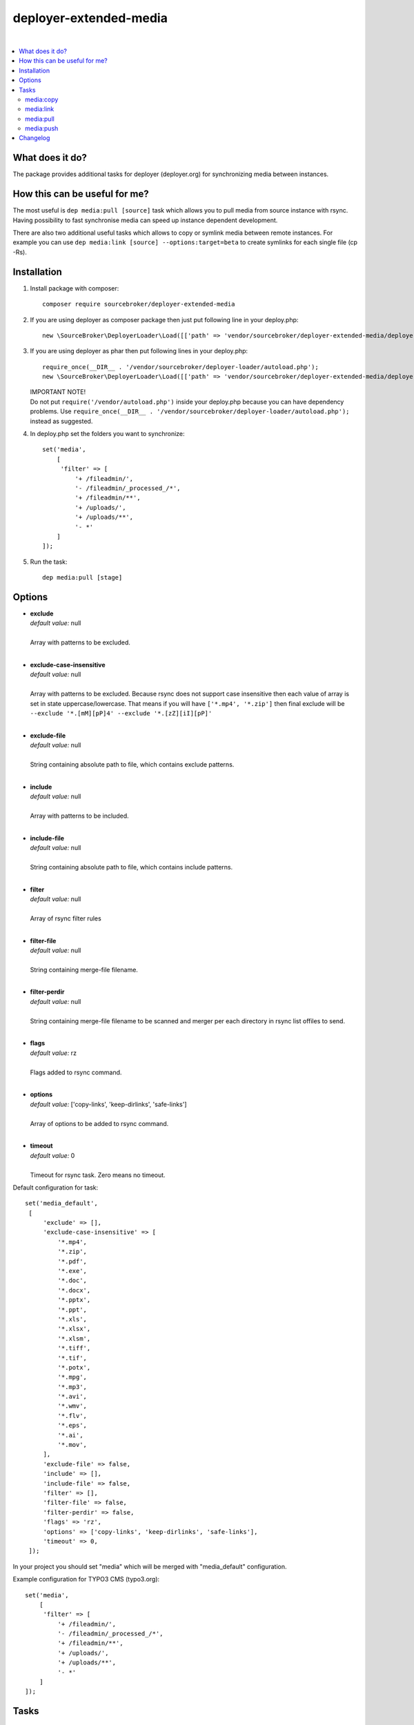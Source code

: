 deployer-extended-media
=======================

.. image:: https://styleci.io/repos/94532515/shield?branch=master
   :target: https://styleci.io/repos/94532515

.. image:: https://scrutinizer-ci.com/g/sourcebroker/deployer-extended-media/badges/quality-score.png?b=master
   :target: https://scrutinizer-ci.com/g/sourcebroker/deployer-extended-media/?branch=master

.. image:: http://img.shields.io/packagist/v/sourcebroker/deployer-extended-media.svg?style=flat
   :target: https://packagist.org/packages/sourcebroker/deployer-extended-media

.. image:: https://img.shields.io/badge/license-MIT-blue.svg?style=flat
   :target: https://packagist.org/packages/sourcebroker/deployer-extended-media

|

.. contents:: :local:

What does it do?
----------------

The package provides additional tasks for deployer (deployer.org) for synchronizing media between instances.

How this can be useful for me?
------------------------------

The most useful is ``dep media:pull [source]`` task which allows you to pull media from source instance with rsync.
Having possibility to fast synchronise media can speed up instance dependent development.

There are also two additional useful tasks which allows to copy or symlink media between remote instances. For example
you can use ``dep media:link [source] --options:target=beta`` to create symlinks for each single file (cp -Rs).

Installation
------------

1) Install package with composer:
   ::

      composer require sourcebroker/deployer-extended-media

2) If you are using deployer as composer package then just put following line in your deploy.php:
   ::

      new \SourceBroker\DeployerLoader\Load([['path' => 'vendor/sourcebroker/deployer-extended-media/deployer']]);

3) If you are using deployer as phar then put following lines in your deploy.php:
   ::

      require_once(__DIR__ . '/vendor/sourcebroker/deployer-loader/autoload.php');
      new \SourceBroker\DeployerLoader\Load([['path' => 'vendor/sourcebroker/deployer-extended-media/deployer']]);

   | IMPORTANT NOTE!
   | Do not put ``require('/vendor/autoload.php')`` inside your deploy.php because you can have dependency problems.
     Use ``require_once(__DIR__ . '/vendor/sourcebroker/deployer-loader/autoload.php');`` instead as suggested.

4) In deploy.php set the folders you want to synchronize:
   ::

      set('media',
          [
           'filter' => [
               '+ /fileadmin/',
               '- /fileadmin/_processed_/*',
               '+ /fileadmin/**',
               '+ /uploads/',
               '+ /uploads/**',
               '- *'
          ]
      ]);

5) Run the task:
   ::

      dep media:pull [stage]

Options
-------

- | **exclude**
  | *default value:* null
  |
  | Array with patterns to be excluded.

  |
- | **exclude-case-insensitive**
  | *default value:* null
  |
  | Array with patterns to be excluded. Because rsync does not support case insensitive then
    each value of array is set in state uppercase/lowercase. That means if you will have ``['*.mp4', '*.zip']``
    then final exclude will be ``--exclude '*.[mM][pP]4' --exclude '*.[zZ][iI][pP]'``

  |
- | **exclude-file**
  | *default value:* null
  |
  | String containing absolute path to file, which contains exclude patterns.

  |
- | **include**
  | *default value:* null
  |
  | Array with patterns to be included.

  |
- | **include-file**
  | *default value:* null
  |
  | String containing absolute path to file, which contains include patterns.

  |
- | **filter**
  | *default value:* null
  |
  | Array of rsync filter rules

  |
- | **filter-file**
  | *default value:* null
  |
  | String containing merge-file filename.

  |
- | **filter-perdir**
  | *default value:* null
  |
  | String containing merge-file filename to be scanned and merger per each directory in rsync
    list offiles to send.

  |
- | **flags**
  | *default value:* rz
  |
  | Flags added to rsync command.

  |
- | **options**
  | *default value:* ['copy-links', 'keep-dirlinks', 'safe-links']
  |
  | Array of options to be added to rsync command.

  |
- | **timeout**
  | *default value:* 0
  |
  | Timeout for rsync task. Zero means no timeout.


Default configuration for task:
::
   set('media_default',
    [
        'exclude' => [],
        'exclude-case-insensitive' => [
            '*.mp4',
            '*.zip',
            '*.pdf',
            '*.exe',
            '*.doc',
            '*.docx',
            '*.pptx',
            '*.ppt',
            '*.xls',
            '*.xlsx',
            '*.xlsm',
            '*.tiff',
            '*.tif',
            '*.potx',
            '*.mpg',
            '*.mp3',
            '*.avi',
            '*.wmv',
            '*.flv',
            '*.eps',
            '*.ai',
            '*.mov',
        ],
        'exclude-file' => false,
        'include' => [],
        'include-file' => false,
        'filter' => [],
        'filter-file' => false,
        'filter-perdir' => false,
        'flags' => 'rz',
        'options' => ['copy-links', 'keep-dirlinks', 'safe-links'],
        'timeout' => 0,
    ]);


In your project you should set "media" which will be merged with "media_default" configuration.

Example configuration for TYPO3 CMS (typo3.org):
::

   set('media',
       [
        'filter' => [
            '+ /fileadmin/',
            '- /fileadmin/_processed_/*',
            '+ /fileadmin/**',
            '+ /uploads/',
            '+ /uploads/**',
            '- *'
       ]
   ]);


Tasks
-----

media:copy
++++++++++

Copy media between (remote) instances.

::

    dep media:copy [source] --options=target:[target]

Commands are executed on target remote instance. If instances are placed on the same remote server then rsync on
local files are called. If instances are placed on different remote servers then ``media:pull [source]`` is executed
on target instance.

Example: ``dep media:copy live --options=target:beta``

media:link
++++++++++

Only for remote instances placed on same machine.
Command creates symbolic links on target instance pointing to files on source machine.

::

    media:link [source] --options=target:[target]

For each file from source instance that does not exist on target instance:
1. Create directory tree recursively.
2. Symlink to file from source instance.

So each file on target instance may be modified / deleted without effect on source.

Example: ``dep media:link live --options=target:beta``

media:pull
++++++++++

Pull media from target instance to current instance using rsync and options from "media_default" and "media".

::

    dep media:pull [source]

Example: ``dep media:pull live``

media:push
++++++++++

Pull media from current instance to target instance using rsync and options from "media_default" and "media".

::

    dep media:push [source]

Example: ``dep media:push live``


Changelog
---------

See https://github.com/sourcebroker/deployer-extended-media/blob/master/CHANGELOG.rst
